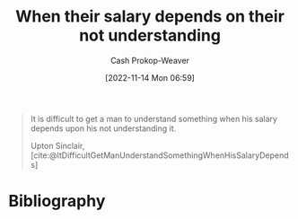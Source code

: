 :PROPERTIES:
:ID:       d0930766-c7f4-4d54-83d4-fd62a418783e
:LAST_MODIFIED: [2023-09-05 Tue 20:17]
:END:
#+title: When their salary depends on their not understanding
#+hugo_custom_front_matter: :slug "d0930766-c7f4-4d54-83d4-fd62a418783e"
#+author: Cash Prokop-Weaver
#+date: [2022-11-14 Mon 06:59]
#+filetags: :quote:

#+begin_quote
It is difficult to get a man to understand something when his salary depends upon his not understanding it.

Upton Sinclair, [cite:@ItDifficultGetManUnderstandSomethingWhenHisSalaryDepends]
#+end_quote
* Flashcards :noexport::noexport:
* Bibliography
#+print_bibliography:

